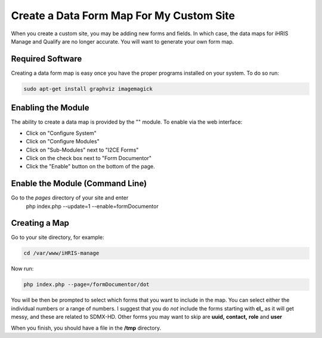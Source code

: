 Create a Data Form Map For My Custom Site
=========================================

When you create a custom site, you may be adding new forms and fields.  In which case, the data maps for iHRIS Manage and Qualify are no longer accurate.   You will want to generate your own form map.

Required Software
^^^^^^^^^^^^^^^^^
Creating a data form map is easy once you have the proper programs installed on your system.  To do so run:

.. code-block:: bash

    sudo apt-get install graphviz imagemagick
    

Enabling the Module
^^^^^^^^^^^^^^^^^^^
The ability to create a data map is provided by the "" module.  To enable via the web interface:

* Click on "Configure System"
* Click on "Configure Modules"
* Click on "Sub-Modules" next to "I2CE Forms"
* Click on  the check box next to "Form Documentor"
* Click the "Enable" button on the bottom of the page.

Enable the Module (Command Line)
^^^^^^^^^^^^^^^^^^^^^^^^^^^^^^^^
Go to the *pages*  directory of your site and enter
 php index.php  --update=1 --enable=formDocumentor

Creating a Map
^^^^^^^^^^^^^^
Go to your site directory, for example:

.. code-block:: bash

    cd /var/www/iHRIS-manage
    

Now run:

.. code-block:: bash

     php index.php --page=/formDocumentor/dot
    

You will be then be prompted to select which forms that you want to include in the map.   You can select either the individual numbers or a range of numbers.  I suggest that you do *not*  include the forms starting with **cl_**  as it will get messy, and these are related to SDMX-HD.  Other forms you may want to skip are **uuid,**   **contact,**  **role**  and **user** 

When you finish, you should have a file in the **/tmp**  directory.

